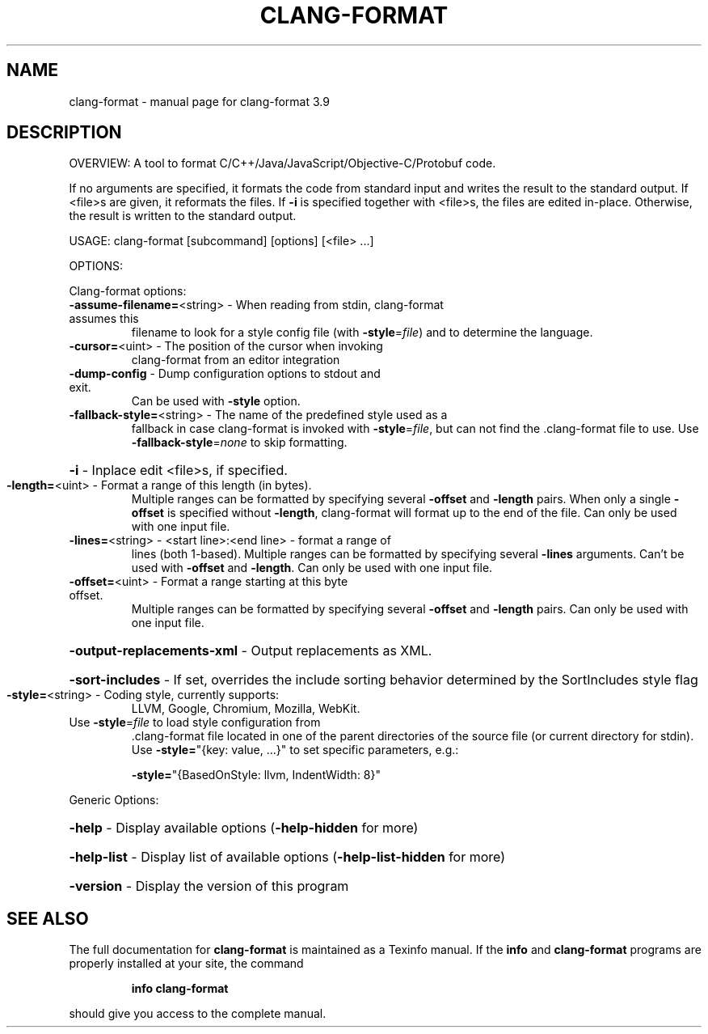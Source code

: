 .\" DO NOT MODIFY THIS FILE!  It was generated by help2man 1.47.4.
.TH CLANG-FORMAT "1" "September 2016" "clang-format 3.9" "User Commands"
.SH NAME
clang-format \- manual page for clang-format 3.9
.SH DESCRIPTION
OVERVIEW: A tool to format C/C++/Java/JavaScript/Objective\-C/Protobuf code.
.PP
If no arguments are specified, it formats the code from standard input
and writes the result to the standard output.
If <file>s are given, it reformats the files. If \fB\-i\fR is specified
together with <file>s, the files are edited in\-place. Otherwise, the
result is written to the standard output.
.PP
USAGE: clang\-format [subcommand] [options] [<file> ...]
.PP
OPTIONS:
.PP
Clang\-format options:
.TP
\fB\-assume\-filename=\fR<string> \- When reading from stdin, clang\-format assumes this
filename to look for a style config file (with
\fB\-style\fR=\fI\,file\/\fR) and to determine the language.
.TP
\fB\-cursor=\fR<uint>            \- The position of the cursor when invoking
clang\-format from an editor integration
.TP
\fB\-dump\-config\fR              \- Dump configuration options to stdout and exit.
Can be used with \fB\-style\fR option.
.TP
\fB\-fallback\-style=\fR<string>  \- The name of the predefined style used as a
fallback in case clang\-format is invoked with
\fB\-style\fR=\fI\,file\/\fR, but can not find the .clang\-format
file to use.
Use \fB\-fallback\-style\fR=\fI\,none\/\fR to skip formatting.
.HP
\fB\-i\fR                        \- Inplace edit <file>s, if specified.
.TP
\fB\-length=\fR<uint>            \- Format a range of this length (in bytes).
Multiple ranges can be formatted by specifying
several \fB\-offset\fR and \fB\-length\fR pairs.
When only a single \fB\-offset\fR is specified without
\fB\-length\fR, clang\-format will format up to the end
of the file.
Can only be used with one input file.
.TP
\fB\-lines=\fR<string>           \- <start line>:<end line> \- format a range of
lines (both 1\-based).
Multiple ranges can be formatted by specifying
several \fB\-lines\fR arguments.
Can't be used with \fB\-offset\fR and \fB\-length\fR.
Can only be used with one input file.
.TP
\fB\-offset=\fR<uint>            \- Format a range starting at this byte offset.
Multiple ranges can be formatted by specifying
several \fB\-offset\fR and \fB\-length\fR pairs.
Can only be used with one input file.
.HP
\fB\-output\-replacements\-xml\fR  \- Output replacements as XML.
.HP
\fB\-sort\-includes\fR            \- If set, overrides the include sorting behavior determined by the SortIncludes style flag
.TP
\fB\-style=\fR<string>           \- Coding style, currently supports:
LLVM, Google, Chromium, Mozilla, WebKit.
.TP
Use \fB\-style\fR=\fI\,file\/\fR to load style configuration from
\&.clang\-format file located in one of the parent
directories of the source file (or current
directory for stdin).
Use \fB\-style=\fR"{key: value, ...}" to set specific
parameters, e.g.:
.IP
\fB\-style=\fR"{BasedOnStyle: llvm, IndentWidth: 8}"
.PP
Generic Options:
.HP
\fB\-help\fR                     \- Display available options (\fB\-help\-hidden\fR for more)
.HP
\fB\-help\-list\fR                \- Display list of available options (\fB\-help\-list\-hidden\fR for more)
.HP
\fB\-version\fR                  \- Display the version of this program
.SH "SEE ALSO"
The full documentation for
.B clang-format
is maintained as a Texinfo manual.  If the
.B info
and
.B clang-format
programs are properly installed at your site, the command
.IP
.B info clang-format
.PP
should give you access to the complete manual.
